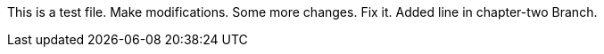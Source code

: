 This is a test file.
Make modifications.
Some more changes.
Fix it.
Added line in chapter-two Branch.



